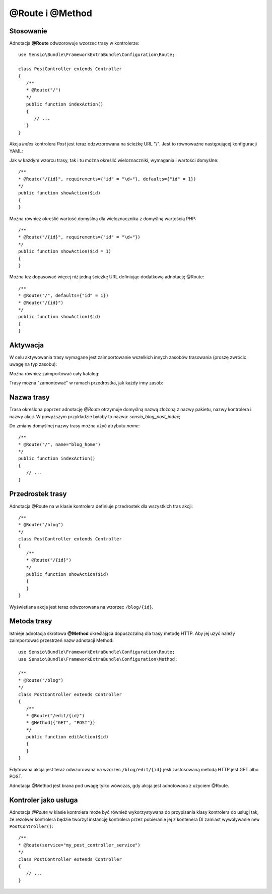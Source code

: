.. highlight:: php
   :linenothreshold: 2

.. index::
   single: adnotacje; @Route
   single: adnotacje; @Method
   
@Route i @Method
----------------

Stosowanie
~~~~~~~~~~

Adnotacja **@Route** odwzorowuje wzorzec trasy w kontrolerze::
   
   use Sensio\Bundle\FrameworkExtraBundle\Configuration\Route;
   
   class PostController extends Controller
   {
      /**
      * @Route("/")
      */
      public function indexAction()
      {
         // ...
      }
   }
   
Akcja *index* kontrolera *Post* jest teraz odzwzorowana na ścieżkę URL "/".
Jest to równoważne następującej konfiguracji YAML:

.. code-block:: yaml
   :linenos:
   
   blog_home:
      pattern:  /
      defaults: { _controller: SensioBlogBundle:Post:index }
      
Jak w każdym wzorcu trasy, tak i tu można określić wieloznaczniki, wymagania
i wartości domyślne::
   
   /**
   * @Route("/{id}", requirements={"id" = "\d+"}, defaults={"id" = 1})
   */
   public function showAction($id)
   {
   }

Można również określić wartość domyślną dla wieloznacznika z domyślną wartością PHP::
   
   /**
   * @Route("/{id}", requirements={"id" = "\d+"})
   */
   public function showAction($id = 1)
   {
   }
   
Można też dopasować więcej niż jedną ścieżkę URL definiując dodatkową adnotację @Route::
   
   /**
   * @Route("/", defaults={"id" = 1})
   * @Route("/{id}")
   */
   public function showAction($id)
   {
   }

.. _frameworkextra-annotations-routing-activation:
   
Aktywacja
~~~~~~~~~

W celu aktywowania trasy wymagane jest zaimportowanie wszelkich innych zasobów
trasowania (proszę zwrócic uwagę na typ zasobu):

.. code-block:: yaml
   :linenos:
   
   # app/config/routing.yml
   
   # import routes from a controller class
   post:
      resource: "@SensioBlogBundle/Controller/PostController.php"
      type:     annotation

Można również zaimportować cały katalog:

.. code-block:: yaml
   :linenos:
   
   # import routes from a controller directory
   blog:
      resource: "@SensioBlogBundle/Controller"
      type:     annotation
      
Trasy można "zamontować" w ramach przedrostka, jak każdy inny zasób:

.. code-block:: yaml
   :linenos:
   
   post:
      resource: "@SensioBlogBundle/Controller/PostController.php"
      prefix:   /blog
      type:     annotation
      
Nazwa trasy
~~~~~~~~~~~

Trasa określona poprzez adnotację *@Route* otrzymuje domyślną nazwą złożoną z nazwy
pakietu, nazwy kontrolera i nazwy akcji. W powyższym przykładzie byłaby to nazwa:
*sensio_blog_post_index*;

Do zmiany domyślnej nazwy trasy można użyć atrybutu *name*::
   
   /**
   * @Route("/", name="blog_home")
   */
   public function indexAction()
   {
      // ...
   }
   
Przedrostek trasy
~~~~~~~~~~~~~~~~~

Adnotacja @Route na w klasie kontrolera definiuje przedrostek dla wszystkich tras akcji::

   /**
   * @Route("/blog")
   */
   class PostController extends Controller
   {
      /**
      * @Route("/{id}")
      */
      public function showAction($id)
      {
      }
   }
   
Wyświetlana akcja jest teraz odwzorowana na wzorzec ``/blog/{id}``.

Metoda trasy
~~~~~~~~~~~~

Istnieje adnotacja skrótowa **@Method** określająca dopuszczalną dla trasy metodę HTTP.
Aby jej uzyć należy zaimportować przestrzeń nazw adnotacji Method::
   
   use Sensio\Bundle\FrameworkExtraBundle\Configuration\Route;
   use Sensio\Bundle\FrameworkExtraBundle\Configuration\Method;
   
   /**
   * @Route("/blog")
   */
   class PostController extends Controller
   {
      /**
      * @Route("/edit/{id}")
      * @Method({"GET", "POST"})
      */
      public function editAction($id)
      {
      }
   }
   
Edytowana akcja jest teraz odwzorowana na wzorzec ``/blog/edit/{id}`` jeśli
zastosowaną metodą HTTP jest GET albo POST.

Adnotacja @Method jest brana pod uwagę tylko wówczas, gdy akcja jest adnotowana
z użyciem @Route.

Kontroler jako usługa
~~~~~~~~~~~~~~~~~~~~~

Adnotacja *@Route* w klasie kontrolera może być również wykorzystywana do przypisania
klasy kontrolera do usługi tak, że rezolwer kontrolera będzie tworzył instancję
kontrolera przez pobieranie jej z kontenera DI zamiast wywoływanie
``new PostController()``::

   /**
   * @Route(service="my_post_controller_service")
   */
   class PostController extends Controller
   {
      // ...
   }
   

